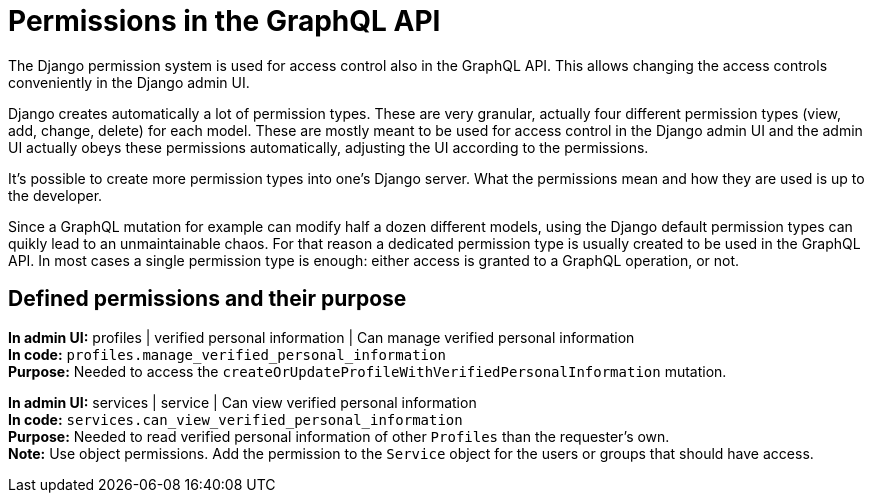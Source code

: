 = Permissions in the GraphQL API

The Django permission system is used for access control also in the GraphQL API. This allows changing the access controls conveniently in the Django admin UI.

Django creates automatically a lot of permission types. These are very granular, actually four different permission types (view, add, change, delete) for each model. These are mostly meant to be used for access control in the Django admin UI and the admin UI actually obeys these permissions automatically, adjusting the UI according to the permissions.

It's possible to create more permission types into one's Django server. What the permissions mean and how they are used is up to the developer.

Since a GraphQL mutation for example can modify half a dozen different models, using the Django default permission types can quikly lead to an unmaintainable chaos. For that reason a dedicated permission type is usually created to be used in the GraphQL API. In most cases a single permission type is enough: either access is granted to a GraphQL operation, or not.

== Defined permissions and their purpose

[%hardbreaks]
*In admin UI:* profiles | verified personal information | Can manage verified personal information
*In code:* `profiles.manage_verified_personal_information`
*Purpose:* Needed to access the `createOrUpdateProfileWithVerifiedPersonalInformation` mutation.

[%hardbreaks]
*In admin UI:* services | service | Can view verified personal information
*In code:* `services.can_view_verified_personal_information`
*Purpose:* Needed to read verified personal information of other `Profiles` than the requester's own.
*Note:* Use object permissions. Add the permission to the `Service` object for the users or groups that should have access.

